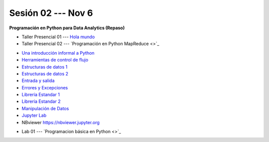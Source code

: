 Sesión 02 --- Nov 6
-------------------------------------------------------------------------------

**Programación en Python para Data Analytics (Repaso)**

.. raw:: html

   <hr style="height:1px;border-width:0;color:gray;background-color:gray">


* Taller Presencial 01 --- `Hola mundo <https://classroom.github.com/a/2ysCp6CM>`_ 

* Taller Presencial 02 --- `Programación en Python MapReduce <>`_ 

.. raw:: html

   <hr style="height:1px;border-width:0;color:gray;background-color:gray">

* `Una introducción informal a Python <https://jdvelasq.github.io/curso_python_para_data_analytics/01_una_introduccion_informal/__index__.html>`_ 

* `Herramientas de control de flujo <https://jdvelasq.github.io/curso_python_para_data_analytics/02_herramientas_de_control_de_flujo/__index__.html>`_ 

* `Estructuras de datos 1 <https://jdvelasq.github.io/curso_python_para_data_analytics/03_estructuras_de_datos_parte_1/__index__.html>`_ 

* `Estructuras de datos 2 <https://jdvelasq.github.io/curso_python_para_data_analytics/04_estructuras_de_datos_parte_2/__index__.html>`_ 

* `Entrada y salida <https://jdvelasq.github.io/curso_python_para_data_analytics/06_entrada_y_salida/__index__.html>`_ 

* `Errores y Excepciones <https://jdvelasq.github.io/curso_python_para_data_analytics/07_errores_y_excepciones/__index__.html>`_ 

* `Librería Estandar 1 <https://jdvelasq.github.io/curso_python_para_data_analytics/09_libreria_estandar_parte_1/__index__.html>`_ 

* `Librería Estandar 2 <https://jdvelasq.github.io/curso_python_para_data_analytics/10_libreria_estandar_parte_2/__index__.html>`_ 

* `Manipulación de Datos <https://jdvelasq.github.io/curso_python_HOWTOs/03_manipulacion_de_datos/__index__.html>`_       

* `Jupyter Lab <https://jdvelasq.github.io/curso_python_HOWTOs/02_uso_de_jupyterlab/__index__.html>`_ 

* NBviewer https://nbviewer.jupyter.org

.. raw:: html

   <hr style="height:1px;border-width:0;color:gray;background-color:gray">

* Lab 01 --- `Programacion básica en Python <>`_

